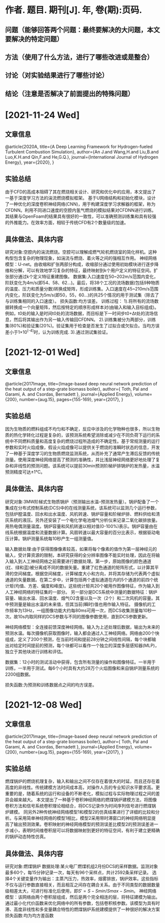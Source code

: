 * 作者. 题目. 期刊[J]. 年, 卷(期):页码.
** 问题（能够回答两个问题：最终要解决的大问题，本文要解决的特定问题）
** 方法（使用了什么方法，进行了哪些改进或是整合）
** 讨论（对实验结果进行了哪些讨论）
** 结论（注意是否解决了前面提出的特殊问题）
* [2021-11-24 Wed]
** 文章信息
@article{2020A,
  title={A Deep Learning Framework for Hydrogen-fueled Turbulent Combustion Simulation},
  author={An J.and Wang,H.and Liu,B.and Luo,K.H.and Qin,F.and He,G.Q.},
  journal={International Journal of Hydrogen Energy},
  year={2020},
}
** 实验总结
由于CFD的高成本阻碍了其在燃烧相关设计、研究和优化中的应用，本文提出了一基于深度学习方法的湍流燃烧模拟框架。
基于U网络结构和初始化模块，设计了一种优化的深度卷积神经网络(CNN)，用于构建深度学习求解器的框架，称为CFDNN。利用不同进口速度的空腔内氢气燃烧的模拟结果对CFDNN进行训练。其结果与OpenFoam的结果具有很好的一致性，可以准确预测训练集和具有较强的外推能力。在效率方面，相较于传统CFD有2个数量级的加速。
** 具体做法、具体内容
研究对象:空腔内的湍流燃烧。空腔可以理解成燃气轮机燃烧室的简化样机。这种构型包含复杂的物理现象，如湍流与燃烧、着火等之间的强相互作用。
神经网络模型：U-net。由收缩和扩张两部分构成，收缩部分通过使用初始模块进行逐步降维和分解，可以有效地学习复杂的特征，最终映射到k个用户定义的特征空间。扩张部分通过k个定义特征重建图像。
数据集:入口速度在50~202m/s范围内变化，阶跃变化为4m/s(即54、58、62…)。最后，将38个工况的流场数据(包括9种物质的温度、压力和质量分数)转换成矩阵，形成训练集。入口速度在45~210m/s范围内变化，阶跃变化为5m/s(即50，55，60…)的共25个情况的用于测试集（除去了与训练集相同的入口速度）。
损失函数:均方误差。
训练过程：
1).将所有的流场数据转换成一个向量矩阵，然后按特定的顺序形成样本对(由输入和输入目标组成)。例如，t0处的输入是时间t0处的流场数据，而目标是下一时间步t0+Δt处的流场信息，然后将其输出作为另一输入传输回CFDNN。
2).训练集被分为两部分，训练集(80%)和验证集(20%)。验证集用于检查是否发生了过拟合或欠拟合。当均方误差小于1×10^(-4)时，认为训练完成.
3).通过测试集验证。

   
* [2021-12-01 Wed]
** 文章信息
@article{2017Image,
  title={Image-based deep neural network prediction of the heat output of a step-grate biomass boiler},
  author={ Toth, Pal  and  Garami, A.  and  Csordas, Bernadett },
  journal={Applied Energy},
  volume={200},
  number={aug.15},
  pages={155-169},
  year={2017},
}
** 实验总结
因为生物质的燃料组成不均匀和不确定，反应中涉及的化学物种也很多，所以生物质的热化学转化过程是复杂的，该预测系统希望消除或减少在不同负荷下运行的系统中不同燃料质量和高度复杂的燃烧过程所造成的不确定性。基于常规测量的运行参数和实时火焰成像，假设火焰成像可以提供关于燃烧的准瞬时状态的信息，开发了一种基于深度学习的生物质燃烧监测系统，从而补充了通常产生滞后反馈的传统测量。使用深度神经网络提高了预测的准确性，并比浅层神经网络更好地处理了复杂和非线性的预测问题。该系统可以提前30min预测阶梯炉排锅炉的发热量，水温预测精度可达±1℃。

** 具体做法、具体内容
研究对象:3MW阶梯式生物质锅炉（预测输出水温--预测发热量）。锅炉配备了一个集成在分布式控制系统(DCS)中的在线测量系统，该系统可以监测几个运行参数，包括炉膛温度、回水和出水温度、风机转速、锅炉容量和阶梯炉排、燃料供给和清灰系统的液压。另外还安装了一个电化学电池烟气分析仪来记录二氧化碳排放量。用热电偶测量温度。锅炉容量和风机转速以相对值(0-100%)表示。锅炉容量由在线系统根据温度和流量数据计算。风扇转速以最大容量的百分比表示，根据驱动电压计算。锅炉测量系统每10秒产生一组测量值。

输入数据处理:由于获得图像像素较高，如果将每个像素的值作为第一层神经元的输入，受计算资源的限制，本研究获得的全分辨率图像不能实时处理，因此在将输入输入到人工神经网络之前需要进行数据处理。第一步，原始图像的颜色通道(红、绿和蓝)被分离成不同的数据矢量。重建了红色通道的矩阵形式，以计算其平滑的空间梯度。根据空间梯度，计算梯度大小和方向，并将其存储为代表两个虚拟通道的矢量数据。在第二步中，计算包括两个虚拟通道在内的5个通道的前四个统计矩(均值、方差、偏度和峰度)。这些统计矩共20个被用作图像特征，作为输入到人工神经网络的特征集的一部分。
另一部分是DCS系统中测量的数据特征：锅炉容量、输出水温、回水温度、烟气O2含量以及一次（2个）和二次风机的容量。其中预测量是输出水温的未来值，但其当前(瞬时)值也用作输入特征。
摄像机的工作频率为13Hz，一组图像功能大约每80ms可用一次，而DCS收集测量每10秒一次。故10s内取同样的DCS参数与不同的图像参数使用，直到DCS参数更新。

神经网络模型：全连接前馈深度神经网络。输入为上述处理后数据，输出为未来的预测水温。每次摄像机获取图像时，输入都会通过人工神经网络。网络由200个快组成，定义了200个预测，在当前时间和提前28分钟之间线性间隔，每个块都输出对给定时间提前的预测，每个块都可以看作一个独立的深度多层感知器(MLP)，独立于其他块进行训练和评估。

数据集：12小时的测试活动中获得，包含所有测量的操作和图像特征。一半用于训练，一半用于测试。每6个小时具有大约28万个火焰图像和来自锅炉测量系统的2200组数据。

损失函数:为预测和训练数据点之间的均方误差。


* [2021-12-08 Wed]
** 文章信息
@article{2017Image,
  title={Image-based deep neural network prediction of the heat output of a step-grate biomass boiler},
  author={ Toth, Pal  and  Garami, A.  and  Csordas, Bernadett },
  journal={Applied Energy},
  volume={200},
  number={aug.15},
  pages={155-169},
  year={2017},
}
** 实验总结
燃煤锅炉的燃烧机理复杂，输入和输出之间不仅存在着很大的时延，而且还存在着高度的非线性。传统建模方法时间成本高，对操作人员的专业知识水平要求高。更重要的是，随着系统的运行和设备的不断老化，模拟过程与实际物理过程之间的差异会越来越大。
本文提出了一种基于卷积神经网络的燃煤锅炉建模方法，将图像卷积方法和信号系统卷积理论相结合，将DCS记录作为时间序列信号进行燃煤锅炉建模。
同另外2种传统神经网络模型1和模型2的仿真结果进行了详细的比较和分析。与采用简单神经网络的模型1相比，模型2采用带时滞窗口的神经网络明显提高了输出预测效果。卷积映射的神经网络模型的预测误差比模型2的预测误差进一步减小，表明时间维卷积层可以将数据映射到更好的特征空间，有利于建立更精确的锅炉动态特性仿真。

** 具体做法、具体内容
研究对象:燃煤锅炉
数据处理:某火电厂燃煤机组2月份DCS的采样数据。监测对象最多60个，每15分钟记录一次，每天有96个采样点，共计2592条采样记录。
选择4个关键变量作为输出：主蒸汽压力，热效率，烟雾排放，锅炉效率。这些指标不仅与运行参数直接相关，而且相互之间存在耦合关系。由于不同类型的数据数量级相差太大，可进行标准化后使用，即\(S'=S-Smin/Smax-Smin\)。
神经网络模型：该网络由两个卷积层组成，然后是两个完全相连的层，将特征建模为输出。通过最小化代价函数来优化网络中的所有参数，包括卷积核参数。该模型为具有时滞、高度非线性和多变量耦合特性的燃煤锅炉系统建模提供了一种很好的解决方案
损失函数:均为均方差函数

